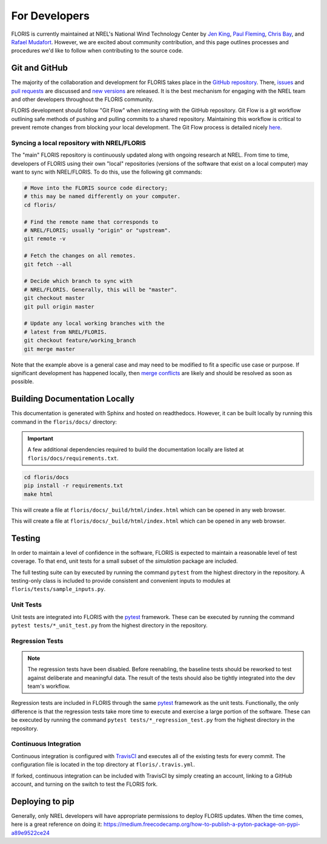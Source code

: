 .. _for_developers:

For Developers
--------------
FLORIS is currently maintained at NREL's National Wind Technology Center by
`Jen King <mailto:jennifer.king@nrel.gov>`_,
`Paul Fleming <mailto:paul.fleming@nrel.gov>`_,
`Chris Bay <mailto:chris.bay@nrel.gov>`_, and
`Rafael Mudafort <mailto:rafael.mudafort@nrel.gov>`_. However, we are excited
about community contribution, and this page outlines processes and procedures
we'd like to follow when contributing to the source code.

Git and GitHub
==============
The majority of the collaboration and development for FLORIS takes place
in the `GitHub repository <http://github.com/nrel/floris>`__. There,
`issues <http://github.com/nrel/floris/issues>`__ and
`pull requests <http://github.com/nrel/floris/pulls>`__
are discussed and `new versions <http://github.com/nrel/floris/releases>`__
are released. It is the best mechanism for
engaging with the NREL team and other developers throughout
the FLORIS community.

FLORIS development should follow "Git Flow" when interacting with the GitHub
repository. Git Flow is a git workflow outlining safe methods of pushing and
pulling commits to a shared repository. Maintaining this workflow is critical
to prevent remote changes from blocking your local development. The Git Flow
process is detailed nicely
`here <http://nvie.com/posts/a-successful-git-branching-model>`__.

Syncing a local repository with NREL/FLORIS
~~~~~~~~~~~~~~~~~~~~~~~~~~~~~~~~~~~~~~~~~~~
The "main" FLORIS repository is continuously updated along with ongoing
research at NREL. From time to time, developers of FLORIS using their own
"local" repositories (versions of the software that exist on a local computer)
may want to sync with NREL/FLORIS. To do this, use the following git commands:

.. code-block:: bash

    # Move into the FLORIS source code directory;
    # this may be named differently on your computer.
    cd floris/

    # Find the remote name that corresponds to
    # NREL/FLORIS; usually "origin" or "upstream".
    git remote -v

    # Fetch the changes on all remotes.
    git fetch --all

    # Decide which branch to sync with
    # NREL/FLORIS. Generally, this will be "master".
    git checkout master
    git pull origin master

    # Update any local working branches with the
    # latest from NREL/FLORIS.
    git checkout feature/working_branch
    git merge master

Note that the example above is a general case and may need to be modified
to fit a specific use case or purpose. If significant development has
happened locally, then `merge conflicts <https://www.atlassian.com/git/tutorials/using-branches/merge-conflicts>`__
are likely and should be resolved as soon as possible.

Building Documentation Locally
==============================
This documentation is generated with Sphinx and hosted on readthedocs. However,
it can be built locally by running this command in the ``floris/docs/``
directory:

.. important::

    A few additional dependencies required to build the documentation
    locally are listed at ``floris/docs/requirements.txt``.

.. code-block:: bash

    cd floris/docs
    pip install -r requirements.txt
    make html

This will create a file at ``floris/docs/_build/html/index.html`` which
can be opened in any web browser.

This will create a file at ``floris/docs/_build/html/index.html`` which
can be opened in any web browser.

Testing
=======

In order to maintain a level of confidence in the software, FLORIS is expected
to maintain a reasonable level of test coverage. To that end, unit
tests for a small subset of the `simulation` package are included.

The full testing suite can by executed by running the command ``pytest`` from
the highest directory in the repository. A testing-only class is included
to provide consistent and convenient inputs to modules at
``floris/tests/sample_inputs.py``.

Unit Tests
~~~~~~~~~~

Unit tests are integrated into FLORIS with the
`pytest <https://docs.pytest.org/en/latest/>`_ framework. These can be executed
by running the command ``pytest tests/*_unit_test.py`` from the highest
directory in the repository.

Regression Tests
~~~~~~~~~~~~~~~~

.. note::

    The regression tests have been disabled. Before reenabling, the baseline
    tests should be reworked to test against deliberate and meaningful data.
    The result of the tests should also be tightly integrated into the dev
    team's workflow.

Regression tests are included in FLORIS through the same
`pytest <https://docs.pytest.org/en/latest/>`_ framework as the unit tests.
Functionally, the only difference is that the regression tests take more
time to execute and exercise a large portion of the software. These can be
executed by running the command ``pytest tests/*_regression_test.py`` from the
highest directory in the repository.

Continuous Integration
~~~~~~~~~~~~~~~~~~~~~~
Continuous integration is configured with `TravisCI <https://travis-ci.org/NREL/floris>`_
and executes all of the existing tests for every commit. The configuration file
is located in the top directory at ``floris/.travis.yml``.

If forked, continuous integration can be included with TravisCI by simply
creating an account, linking to a GitHub account, and turning on the switch to
test the FLORIS fork.

Deploying to pip
================
Generally, only NREL developers will have appropriate permissions to deploy
FLORIS updates. When the time comes, here is a great reference on doing it:
https://medium.freecodecamp.org/how-to-publish-a-pyton-package-on-pypi-a89e9522ce24
